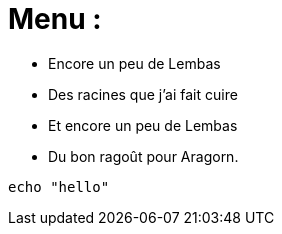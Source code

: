 = Menu :

* Encore un peu de Lembas
* Des racines que j'ai fait cuire
* Et encore un peu de Lembas
* Du bon ragoût pour Aragorn.

[source,bash]
echo "hello"